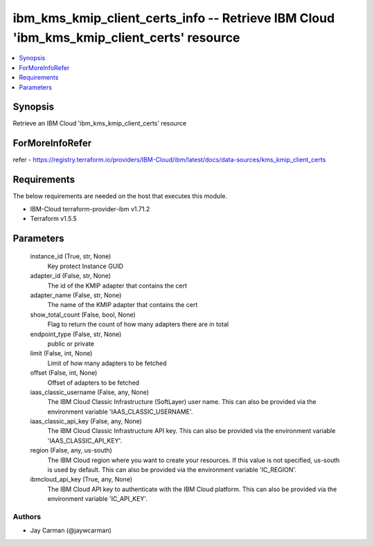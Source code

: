 
ibm_kms_kmip_client_certs_info -- Retrieve IBM Cloud 'ibm_kms_kmip_client_certs' resource
=========================================================================================

.. contents::
   :local:
   :depth: 1


Synopsis
--------

Retrieve an IBM Cloud 'ibm_kms_kmip_client_certs' resource


ForMoreInfoRefer
----------------
refer - https://registry.terraform.io/providers/IBM-Cloud/ibm/latest/docs/data-sources/kms_kmip_client_certs

Requirements
------------
The below requirements are needed on the host that executes this module.

- IBM-Cloud terraform-provider-ibm v1.71.2
- Terraform v1.5.5



Parameters
----------

  instance_id (True, str, None)
    Key protect Instance GUID


  adapter_id (False, str, None)
    The id of the KMIP adapter that contains the cert


  adapter_name (False, str, None)
    The name of the KMIP adapter that contains the cert


  show_total_count (False, bool, None)
    Flag to return the count of how many adapters there are in total


  endpoint_type (False, str, None)
    public or private


  limit (False, int, None)
    Limit of how many adapters to be fetched


  offset (False, int, None)
    Offset of adapters to be fetched


  iaas_classic_username (False, any, None)
    The IBM Cloud Classic Infrastructure (SoftLayer) user name. This can also be provided via the environment variable 'IAAS_CLASSIC_USERNAME'.


  iaas_classic_api_key (False, any, None)
    The IBM Cloud Classic Infrastructure API key. This can also be provided via the environment variable 'IAAS_CLASSIC_API_KEY'.


  region (False, any, us-south)
    The IBM Cloud region where you want to create your resources. If this value is not specified, us-south is used by default. This can also be provided via the environment variable 'IC_REGION'.


  ibmcloud_api_key (True, any, None)
    The IBM Cloud API key to authenticate with the IBM Cloud platform. This can also be provided via the environment variable 'IC_API_KEY'.













Authors
~~~~~~~

- Jay Carman (@jaywcarman)

